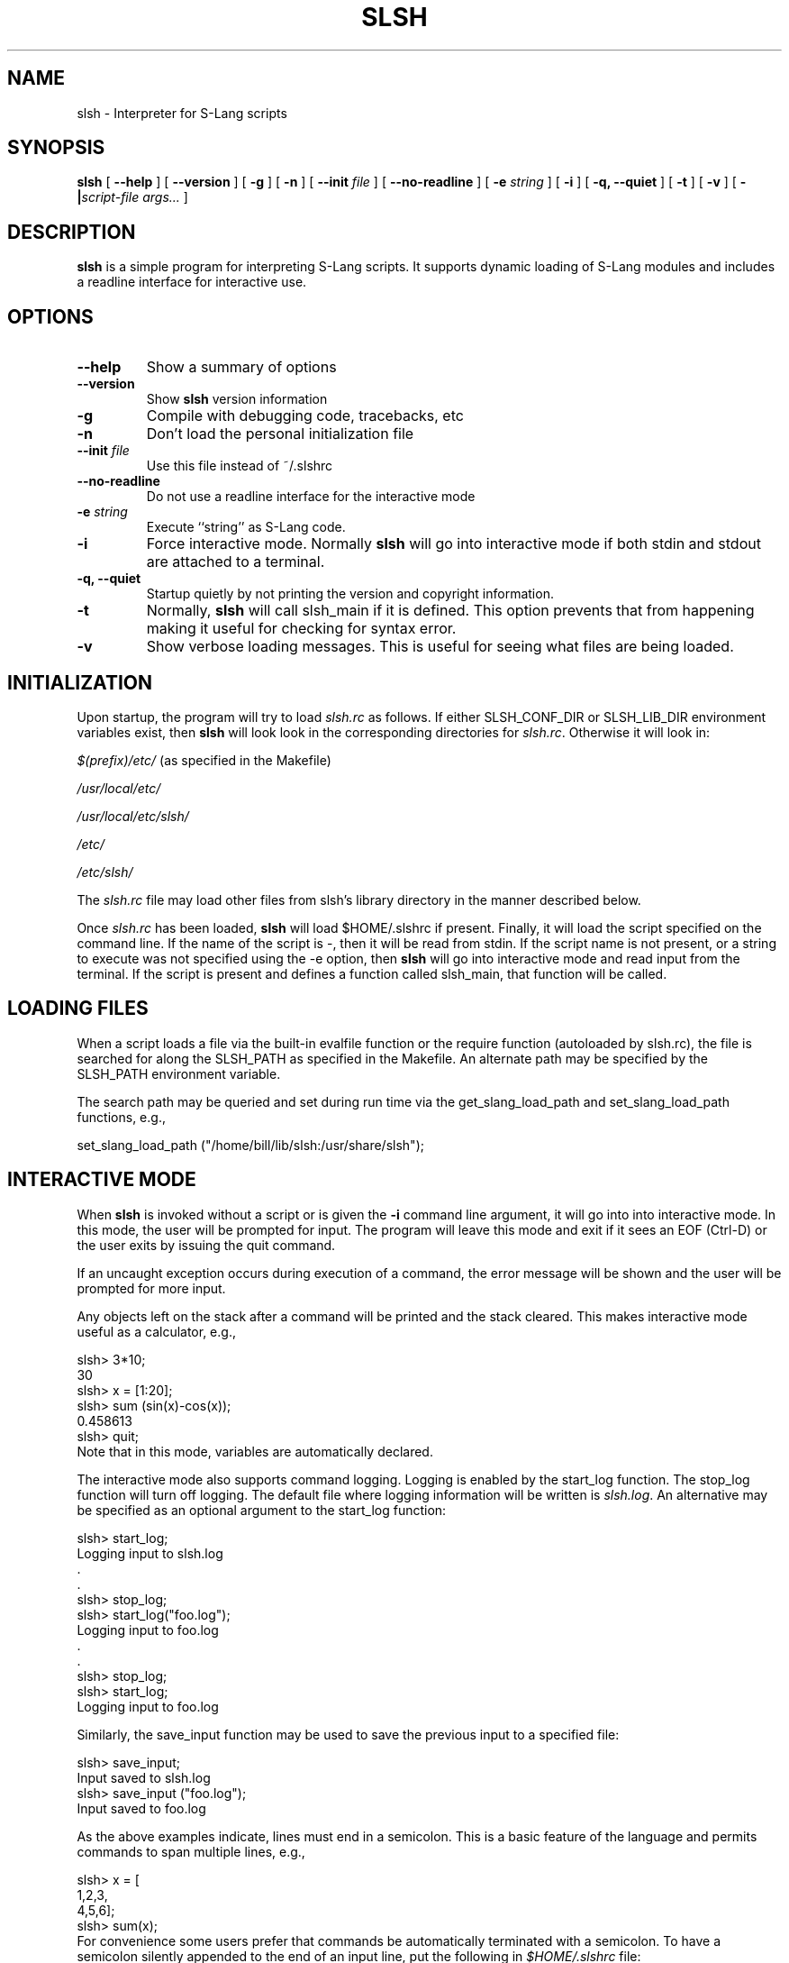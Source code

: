 .\" This manpage has been automatically generated by docbook2man 
.\" from a DocBook document.  This tool can be found at:
.\" <http://shell.ipoline.com/~elmert/comp/docbook2X/> 
.\" Please send any bug reports, improvements, comments, patches, 
.\" etc. to Steve Cheng <steve@ggi-project.org>.
.TH "SLSH" "1" "16 September 2008" "" ""

.SH NAME
slsh \- Interpreter for S-Lang scripts
.SH SYNOPSIS

\fBslsh\fR [ \fB--help\fR ] [ \fB--version\fR ] [ \fB-g\fR ] [ \fB-n\fR ] [ \fB--init \fIfile\fB\fR ] [ \fB--no-readline\fR ] [ \fB-e \fIstring\fB\fR ] [ \fB-i\fR ] [ \fB-q, --quiet\fR ] [ \fB-t\fR ] [ \fB-v\fR ] [ \fB-|\fIscript-file args...\fB\fR ]

.SH "DESCRIPTION"
.PP
\fBslsh\fR is a simple program for interpreting S-Lang scripts.  It
supports dynamic loading of S-Lang modules and includes a readline
interface for interactive use.
.SH "OPTIONS"
.TP
\fB--help\fR
Show a summary of options
.TP
\fB--version\fR
Show \fBslsh\fR version information
.TP
\fB-g\fR
Compile with debugging code, tracebacks, etc
.TP
\fB-n\fR
Don't load the personal initialization file
.TP
\fB--init \fIfile\fB\fR
Use this file instead of ~/.slshrc
.TP
\fB--no-readline\fR
Do not use a readline interface for the interactive mode
.TP
\fB-e \fIstring\fB\fR
Execute ``string'' as S-Lang code.
.TP
\fB-i\fR
Force interactive mode.  Normally \fBslsh\fR will go into
interactive mode if both stdin and stdout are attached to a
terminal.
.TP
\fB-q, --quiet\fR
Startup quietly by not printing the version and copyright
information.
.TP
\fB-t\fR
Normally, \fBslsh\fR will call slsh_main if it is defined.  This
option prevents that from happening making it useful for
checking for syntax error.
.TP
\fB-v\fR
Show verbose loading messages.  This is useful for seeing what
files are being loaded.
.SH "INITIALIZATION"
.PP
Upon startup, the program will try to load \fIslsh.rc\fR as
follows. If either SLSH_CONF_DIR or
SLSH_LIB_DIR environment variables exist, then \fBslsh\fR will
look look in the corresponding directories for \fIslsh.rc\fR\&.
Otherwise it will look in:

\fI$(prefix)/etc/\fR   (as specified in the Makefile)

\fI/usr/local/etc/\fR

\fI/usr/local/etc/slsh/\fR

\fI/etc/\fR

\fI/etc/slsh/\fR
.PP
The \fIslsh.rc\fR file may load other files from slsh's library
directory in the manner described below.
.PP
Once \fIslsh.rc\fR has been loaded, \fBslsh\fR will load
$HOME/.slshrc if present.  Finally, it will load the
script specified on the command line.  If the name of the script is
-, then it will be read from stdin.  If the script name is
not present, or a string to execute was not specified using the -e
option, then \fBslsh\fR will go into interactive mode and read input from
the terminal.  If the script is present and defines a function
called slsh_main, that function will be called.
.SH "LOADING FILES"
.PP
When a script loads a file via the built-in evalfile function
or the require function (autoloaded by slsh.rc), the file is
searched for along the SLSH_PATH as specified in the Makefile.  An
alternate path may be specified by the SLSH_PATH environment
variable.
.PP
The search path may be queried and set during run time via the
get_slang_load_path and set_slang_load_path functions, e.g.,

.nf
   set_slang_load_path ("/home/bill/lib/slsh:/usr/share/slsh");
.fi
.SH "INTERACTIVE MODE"
.PP
When \fBslsh\fR is invoked without a script or is given the \fB-i\fR
command line argument, it will go into into interactive mode.  In
this mode, the user will be prompted for input.  The program will
leave this mode and exit if it sees an EOF (Ctrl-D) or the user
exits by issuing the quit command.
.PP
If an uncaught exception occurs during execution of a command, the
error message will be shown and the user will be prompted for more
input.
.PP
Any objects left on the stack after a command will be printed and
the stack cleared.  This makes interactive mode useful as a
calculator, e.g.,

.nf
     slsh> 3*10;
     30
     slsh> x = [1:20];
     slsh> sum (sin(x)-cos(x));
     0.458613
     slsh> quit;
.fi
Note that in this mode, variables are automatically declared.
.PP
The interactive mode also supports command logging.  Logging is
enabled by the start_log function.  The stop_log
function will turn off logging.  The default file where logging
information will be written is \fIslsh.log\fR\&.  An alternative
may be specified as an optional argument to the start_log
function:

.nf
     slsh> start_log;
     Logging input to slsh.log
        .
        .
     slsh> stop_log;
     slsh> start_log("foo.log");
     Logging input to foo.log
        .
        .
     slsh> stop_log;
     slsh> start_log;
     Logging input to foo.log
.fi
.PP
Similarly, the save_input function may be used to save the
previous input to a specified file:

.nf
     slsh> save_input;
     Input saved to slsh.log
     slsh> save_input ("foo.log");
     Input saved to foo.log
.fi
.PP
As the above examples indicate, lines must end in a semicolon.  This
is a basic feature of the language and permits commands to span
multiple lines, e.g.,

.nf
     slsh> x = [
            1,2,3,
            4,5,6];
     slsh> sum(x);
.fi
For convenience some users prefer that commands be automatically
terminated with a semicolon.  To have a semicolon silently appended
to the end of an input line, put the following in
\fI$HOME/.slshrc\fR file:

.nf
    #ifdef __INTERACTIVE__
    slsh_append_semicolon (1);
    #endif
.fi
.PP
The interactive mode also supports shell escapes.  To pass a command
to the shell, prefix it with !, e.g.,

.nf
    slsh> !pwd
    /grandpa/d1/src/slang2/slsh
    slsh> !cd doc/tm
    slsh> !pwd
    /grandpa/d1/src/slang2/slsh/doc/tm
.fi
.PP
Finally, the interactive mode supports a help and
apropos function:

.nf
    slsh> apropos list
    apropos list ==>
    List_Type
    list_append
    list_delete
       .
       .
    slsh> help list_append
    list_append

     SYNOPSIS
       Append an object to a list

     USAGE
       list_append (List_Type, object, Int_Type nth)
       .
       .
.fi
For convenience, the help and apropos functions
do not require the syntactic constraints of the other functions.
.SH "READLINE HISTORY MECHANISM"
.PP
By default, \fBslsh\fR is built to use the S-Lang readline interface,
which includes a customizable command completion and a history mechanism.
When \fBslsh\fR (or any S-Lang application that makes use of this
feature) starts in interactive mode, it will look for a file in the
user's home directory called \fI\&.slrlinerc\fR and load it if
present.  This file allows the user to customize the readline
interface and enable the history to be saved between sessions.  As
an example, here is a version of the author's
\fI\&.slrlinerc\fR file:

.nf
     % Load some basic functions that implement the history mechanism
     () = evalfile ("rline/slrline.rc");
     % The name of the history file -- expands to .slsh_hist for slsh
     RLine_History_File = "$HOME/.${name}_hist";

     % Some addition keybindings.  Some of these functions are defined
     % in rline/editfuns.sl, loaded by rline/slrline.rc
     rline_unsetkey ("^K");
     rline_setkey ("bol",   "^B");
     rline_setkey ("eol",   "^E");
     rline_setkey (&rline_kill_eol,  "^L");
     rline_setkey (&rline_set_mark,  "^K^B");
     rline_setkey (&rline_copy_region, "^Kk");
     rline_setkey (&rline_kill_region, "^K^V");
     rline_setkey (&rline_yank,  "^K^P");
     rline_setkey ("redraw",   "^R");

     % Add a new function
     private define double_line ()
     {
        variable p = rline_get_point ();
        variable line = rline_get_line ();
        rline_eol ();
        variable pend = rline_get_point ();
        rline_ins (line);
        rline_set_point (pend + p);
     }
    rline_setkey (&double_line,  "^K^L");
.fi
.SH "MISCELLANEOUS SCRIPTS"
.PP
Several useful example scripts are located in
\fI$prefix/share/slsh/scripts/\fR, where $prefix represents the
\fBslsh\fR installation prefix (\fI/usr\fR,
\fI/usr/local\fR,...).  These scripts include:
.TP
\fBsldb\fR
A script that runs the S-Lang debugger. 
.TP
\fBjpegsize\fR
Reports the size of a jpeg file. 
.TP
\fBsvnsh\fR
A shell for browsing an SVN repository. 
.SH "AUTHOR"
.PP
The principal author of \fBslsh\fR is John E. Davis <jed@jedsoft.org>\&.
The interactive mode was provided by Mike Noble
<mnoble@space.mit.edu>\&.  The S-Lang library upon which \fBslsh\fR is
based is primarily the work of John E. Davis with help from many
others.
.PP
This manual page was originally written by Rafael Laboissiere
<rafael@debian.org> for the Debian system (but may be used by
others).
.PP
Permission is granted to copy, distribute and/or modify
this document under the terms of the GNU General Public License,
Version 2 any later version published by the Free Software
Foundation.
.PP
On Debian systems, the complete text of the GNU General Public
License can be found in \fI/usr/share/common-licenses/GPL\fR
